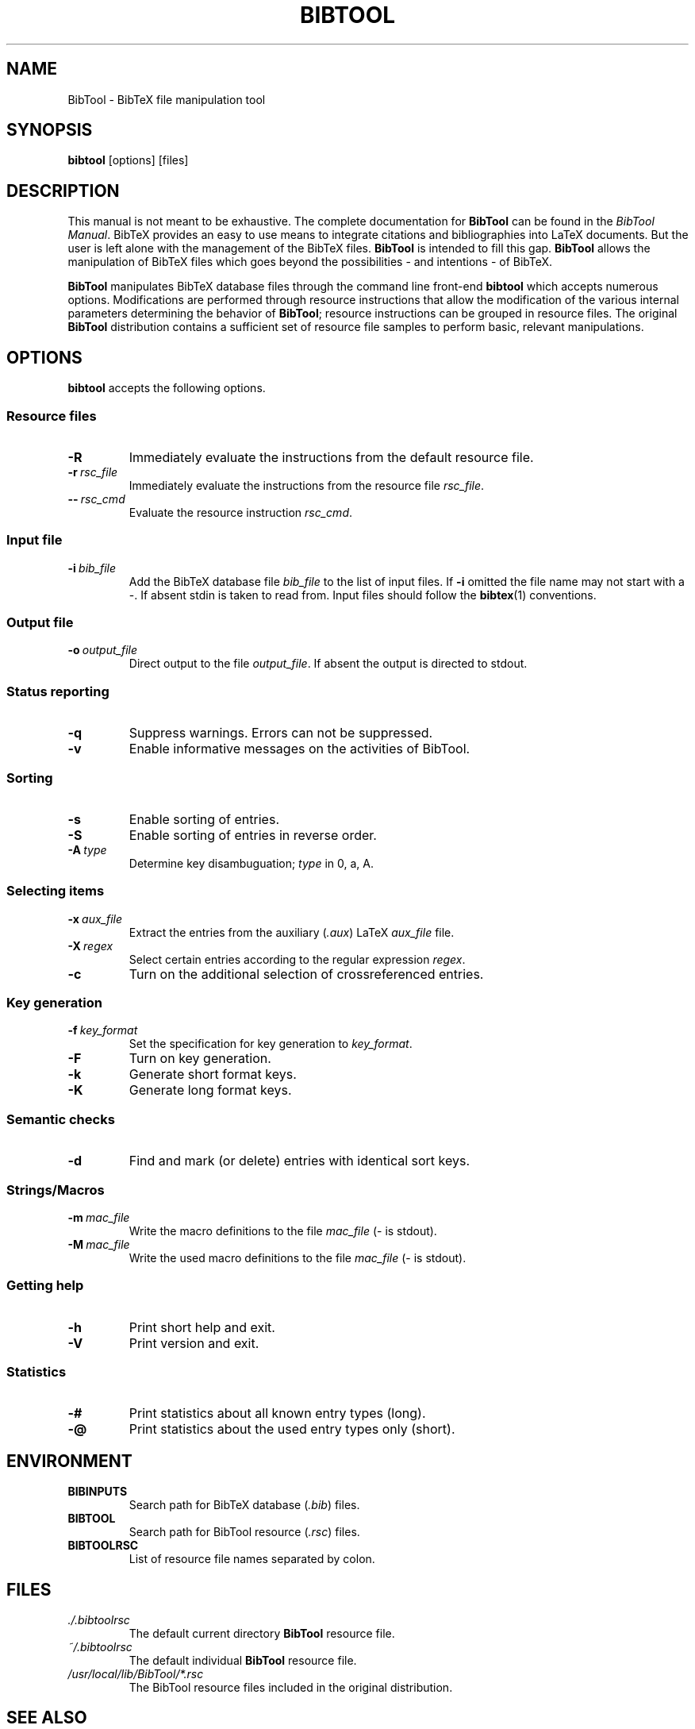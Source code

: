 .TH BIBTOOL 1 local
.SH NAME
BibTool \- BibTeX file manipulation tool
.SH SYNOPSIS
.B bibtool
[options] [files]
.SH DESCRIPTION
This manual is not meant to be exhaustive.
The complete documentation for
.B BibTool
can be found in the
.IR "BibTool Manual" .
BibTeX provides an easy to use means to integrate citations and
bibliographies into LaTeX documents. But the user is left alone with
the management of the BibTeX files.
.B BibTool
is intended to fill this gap.
.B BibTool
allows the  manipulation of BibTeX files which goes
beyond the possibilities - and intentions - of BibTeX.
.PP
.B BibTool
manipulates BibTeX database files through
the command line front\-end
.B bibtool
which accepts numerous options.
Modifications are performed through
resource instructions
that allow the modification of the various internal parameters
determining the behavior of 
.BR BibTool ;
resource instructions can be grouped in resource files.
The original
.B BibTool
distribution contains a sufficient set of resource file samples
to perform basic, relevant manipulations.
.SH OPTIONS
.B bibtool
accepts the following options.
.SS "Resource files"
.TP
\fB\-R\fR
Immediately evaluate the instructions from the default resource file.
.TP
.BI \fB\-r\  rsc_file
Immediately evaluate the instructions from the resource file
.IR rsc_file .
.TP
.BI \fB\-\-\  rsc_cmd
Evaluate the resource instruction
.IR rsc_cmd .
.SS "Input file"
.TP
.BI \fB\-i\  bib_file
Add the BibTeX database file
.IR bib_file
to the list of input files.
If \fB\-i\fR omitted the file name may not start with a \-.
If absent stdin is taken to read from.
.\"Multiple input files may be given.
Input files should follow the
.BR bibtex (1)
conventions.
.SS "Output file"
.TP
.BI \fB\-o\  output_file
Direct output to the file
.IR output_file .
If absent the output is directed to stdout.
.SS "Status reporting"
.TP
\fB\-q\fR
Suppress warnings. Errors can not be suppressed.
.TP
\fB\-v\fR
Enable informative messages on the activities of BibTool.
.SS "Sorting"
.TP
\fB\-s\fR
Enable sorting of entries.
.TP
\fB\-S\fR
Enable sorting of entries in reverse order.
.TP
.BI \fB\-A\  type
Determine key disambuguation;
.IR type
in 0, a, A.
.SS "Selecting items"
.TP
.BI \fB\-x\  aux_file
Extract the entries from the auxiliary
.RI ( .aux )
.\".BR latex (1)
LaTeX
.IR aux_file
file.
.TP
.BI \fB\-X\  regex
Select certain entries according to the regular expression
.IR regex .
.TP
\fB\-c\fR
Turn on the additional selection of crossreferenced entries.
.SS "Key generation"
.TP
.BI \fB\-f\  key_format
Set the specification for key generation to
.IR key_format .
.TP
\fB\-F\fR
Turn on key generation.
.TP
\fB\-k\fR
Generate short format keys.
.TP
\fB\-K\fR
Generate long format keys.
.SS "Semantic checks"
.TP
\fB\-d\fR
Find and mark (or delete) entries with identical sort keys.
.SS "Strings/Macros"
.TP
.BI \fB\-m\  mac_file
Write the macro definitions to the file
.IR mac_file
(\- is stdout).
.TP
.BI \fB\-M\  mac_file
Write the used macro definitions to the file
.IR mac_file
(\- is stdout).
.SS "Getting help"
.TP
\fB\-h\fR
Print short help and exit.
.TP
\fB\-V\fR
Print version and exit.
.SS "Statistics"
.TP
\fB\-#\fR
Print statistics about all known entry types (long).
.TP
\fB\-@\fR
Print statistics about the used entry types only (short).
.SH ENVIRONMENT
.TP
.B BIBINPUTS
Search path for BibTeX database
.RI ( .bib )
files.
.TP
.B BIBTOOL
Search path for BibTool resource
.RI ( .rsc )
files.
.TP
.B BIBTOOLRSC
List of resource file names separated by colon.
.SH FILES
.TP
.I ./.bibtoolrsc
The default current directory
.B BibTool
resource file.
.TP
.I ~/.bibtoolrsc
The default individual
.B BibTool
resource file.
.TP
.I
/usr/local/lib/BibTool/*.rsc
The BibTool resource files included in the original distribution.
.SH SEE ALSO
.IR bibtex (1),
.IR latex (1),
.IR tex (1)
.br
The
.IR "BibTool Manual" .
.SH BUGS
Some arrays are allocated statically which may result in an overflow.
.br
Most memory is allocated but not returned to the OS:
A garbage collection algorithm might be integrated in a future release.
.br
This man page is updated only occasionally,
so it is very likely out of date.
For complete, current documentation, refer to the
.IR "BibTool Manual"
which is distributed as LaTeX source file
.RB ( bibtool.tex )
in the original
.BR BibTool
source distribution.
.SH AUTHOR
BibTool is designed and maintained by Gerd Neugebauer.
.\".SH COPYRIGHT
.\"Copyright (C) 1996\-2015 Gerd Neugebauer <gene@gerd-neugebauer.de>
